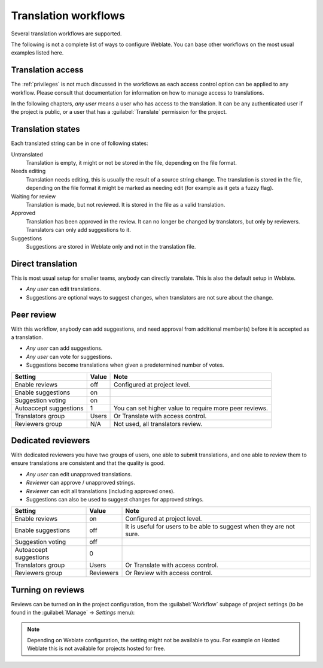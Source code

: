 .. _workflows:

Translation workflows
=====================

Several translation workflows are supported.

The following is not a complete list of ways to configure Weblate.
You can base other workflows on the most usual examples listed here.

Translation access
------------------

The :ref:`privileges` is not much discussed in the workflows as each access control option can be applied to any workflow. Please consult that
documentation for information on how to manage access to translations.

In the following chapters, *any user* means a user who has access to the
translation. It can be any authenticated user if the project is public, or a user
that has a :guilabel:`Translate` permission for the project.

.. _states:

Translation states
------------------

Each translated string can be in one of following states:

Untranslated
    Translation is empty, it might or not be stored in the file, depending
    on the file format.
Needs editing
    Translation needs editing, this is usually the result of a source string change.
    The translation is stored in the file, depending on the file format it might
    be marked as needing edit (for example as it gets a fuzzy flag).
Waiting for review
    Translation is made, but not reviewed. It is stored in the file as a valid
    translation.
Approved
    Translation has been approved in the review. It can no longer be changed by
    translators, but only by reviewers. Translators can only add suggestions to
    it.
Suggestions
    Suggestions are stored in Weblate only and not in the translation file.


Direct translation
------------------
This is most usual setup for smaller teams, anybody can directly translate.
This is also the default setup in Weblate.

* *Any user* can edit translations.
* Suggestions are optional ways to suggest changes, when translators are not
  sure about the change.

+------------------------+------------+-------------------------------------+
| Setting                |   Value    |   Note                              |
+========================+============+=====================================+
| Enable reviews         | Off        | Configured at project level.        |
+------------------------+------------+-------------------------------------+
| Enable suggestions     | On         | It is useful for users to be able to|
|                        |            | suggest when they are not sure.     |
+------------------------+------------+-------------------------------------+
| Suggestion voting      | Off        |                                     |
+------------------------+------------+-------------------------------------+
| Autoaccept suggestions | 0          |                                     |
+------------------------+------------+-------------------------------------+
| Translators group      | Users      | Or Translate with access control.   |
+------------------------+------------+-------------------------------------+
| Reviewers group        | N/A        | Not used.                            |
+------------------------+------------+-------------------------------------+


.. _peer-review:

Peer review
-----------

With this workflow, anybody can add suggestions, and need approval
from additional member(s) before it is accepted as a translation.

* *Any user* can add suggestions.
* *Any user* can vote for suggestions.
* Suggestions become translations when given a predetermined number of votes.

+------------------------+------------+-------------------------------------+
| Setting                |   Value    |   Note                              |
+========================+============+=====================================+
| Enable reviews         | off        | Configured at project level.        |
+------------------------+------------+-------------------------------------+
| Enable suggestions     | on         |                                     |
+------------------------+------------+-------------------------------------+
| Suggestion voting      | on         |                                     |
+------------------------+------------+-------------------------------------+
| Autoaccept suggestions | 1          | You can set higher value to require |
|                        |            | more peer reviews.                  |
+------------------------+------------+-------------------------------------+
| Translators group      | Users      | Or Translate with access control.   |
+------------------------+------------+-------------------------------------+
| Reviewers group        | N/A        | Not used, all translators review.   |
+------------------------+------------+-------------------------------------+

.. _reviews:

Dedicated reviewers
-------------------

.. versionadded:: 2.18

    The proper review workflow is supported since Weblate 2.18.

With dedicated reviewers you have two groups of users, one able to submit
translations, and one able to review them to ensure translations are
consistent and that the quality is good.

* *Any user* can edit unapproved translations.
* *Reviewer* can approve / unapproved strings.
* *Reviewer* can edit all translations (including approved ones).
* Suggestions can also be used to suggest changes for approved strings.

+------------------------+------------+-------------------------------------+
| Setting                |   Value    |   Note                              |
+========================+============+=====================================+
| Enable reviews         | on         | Configured at project level.        |
+------------------------+------------+-------------------------------------+
| Enable suggestions     | off        | It is useful for users to be able to|
|                        |            | suggest when they are not sure.     |
+------------------------+------------+-------------------------------------+
| Suggestion voting      | off        |                                     |
+------------------------+------------+-------------------------------------+
| Autoaccept suggestions | 0          |                                     |
+------------------------+------------+-------------------------------------+
| Translators group      | Users      | Or Translate with access control.   |
+------------------------+------------+-------------------------------------+
| Reviewers group        | Reviewers  | Or Review with access control.      |
+------------------------+------------+-------------------------------------+

Turning on reviews
------------------

Reviews can be turned on in the project configuration, from the
:guilabel:`Workflow` subpage of project settings (to be found in the
:guilabel:`Manage` → `Settings` menu):

.. image:: images/project-workflow.png

.. note::

    Depending on Weblate configuration, the setting might not be available to
    you. For example on Hosted Weblate this is not available for projects hosted
    for free.

